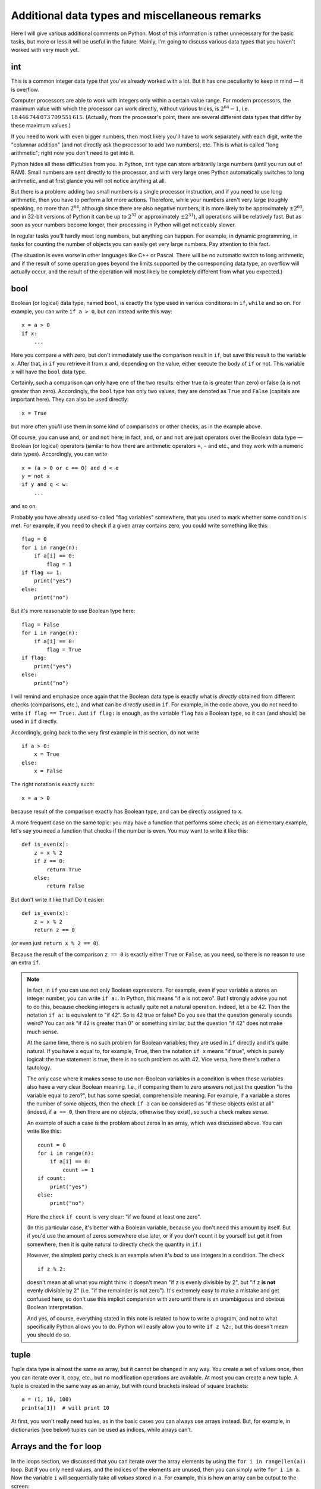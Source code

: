 .. highlight:: python

Additional data types and miscellaneous remarks
===============================================

Here I will give various additional comments on Python. Most of this information
is rather unnecessary for the basic tasks, but more or less it
will be useful in the future. Mainly, I'm going to discuss various 
data types that you haven't worked with very much yet.

int
----
This is a common integer data type that you've already worked with a lot.
But it has one peculiarity to keep in mind — it is overflow.

Computer processors are able to work with integers only within a certain value range.
For modern processors, the maximum value with which the processor can work directly,
without various tricks, is :math:`2^{64}-1`, i.e. :math:`18\,446\,744\,073\,709\,551\,615`.
(Actually, from the processor's point, there are several different data types that differ by these maximum values.)

If you need to work with even bigger numbers, then most likely you'll have to work separately with each digit,
write the "columnar addition" (and not directly ask the processor to add two numbers), etc.
This is what is called "long arithmetic"; right now you don't need to get into it.

Python hides all these difficulties from you. In Python, ``int`` type can store arbitrarily large numbers
(until you run out of RAM). Small numbers are sent directly to the processor, and with very large ones 
Python automatically switches to long arithmetic, and at first glance you will not notice anything at all.

But there is a problem: adding two small numbers is a single processor instruction,
and if you need to use long arithmetic, then you have to perform a lot more actions.
Therefore, while your numbers aren't very large (roughly speaking, no more than :math:`2^{64}`,
although since there are also negative numbers, it is more likely to be approximately :math:`\pm2^{63}`,
and in 32-bit versions of Python it can be up to :math:`2^{32}` or approximately :math:`\pm2^{31}`), 
all operations will be relatively fast. But as soon as your numbers become longer,
their processing in Python will get noticeably slower.

In regular tasks you'll hardly meet long numbers, but anything can happen. 
For example, in dynamic programming, in tasks for counting the number of objects
you can easily get very large numbers. Pay attention to this fact.

(The situation is even worse in other languages like C++ or Pascal. There will be no automatic switch 
to long arithmetic, and if the result of some operation goes beyond the limits supported
by the corresponding data type, an overflow will actually occur, and the result
of the operation will most likely be completely different from what you expected.)

bool
----

Boolean (or logical) data type, named ``bool``, is exactly the type used in various conditions:
in ``if``, ``while`` and so on. For example, you can write ``if a > 0``, but can instead write this way::

    x = a > 0
    if x:
        ...

Here you compare ``a`` with zero, but don't immediately use the comparison result in ``if``, but save this result
to the variable ``x``. After that, in ``if`` you retrieve it from ``x`` and, depending on the value,
either execute the body of ``if`` or not. This variable ``x`` will have the ``bool`` data type.

Certainly, such a comparison can only have one of the two results: either true (``a`` is greater than zero) 
or false (``a`` is not greater than zero). Accordingly, the ``bool`` type has only two values,
they are denoted as ``True`` and ``False`` (capitals are important here). They can also be used directly::

    x = True

but more often you'll use them in some kind of comparisons or other checks, as in the example above.

Of course, you can use ``and``, ``or`` and ``not`` here; in fact, ``and``, ``or`` and ``not`` are just operators
over the Boolean data type — Boolean (or logical) operators (similar to how there are arithmetic operators ``+``, ``-`` and etc.,
and they work with a numeric data types). Accordingly, you can write
::

    x = (a > 0 or c == 0) and d < e
    y = not x
    if y and q < w:
        ...

and so on.

Probably you have already used so-called "flag variables" somewhere, that you used to mark whether some condition is met. 
For example, if you need to check if a given array contains zero, you could write something like this::

    flag = 0
    for i in range(n):
        if a[i] == 0:
            flag = 1
    if flag == 1:
        print("yes")
    else:
        print("no")

But it's more reasonable to use Boolean type here::

    flag = False
    for i in range(n):
        if a[i] == 0:
            flag = True
    if flag:
        print("yes")
    else:
        print("no")

I will remind and emphasize once again that the Boolean data type is exactly 
what is *directly* obtained from different checks (comparisons, etc.),
and what can be *directly* used in ``if``. For example, in the code above,
you do not need to write ``if flag == True:``. Just ``if flag:`` is enough,
as the variable ``flag`` has a Boolean type, so it can (and should) be used in ``if`` directly.

Accordingly, going back to the very first example in this section, do not write
::

    if a > 0:
        x = True
    else:
        x = False

The right notation is exactly such::

    x = a > 0

because result of the comparison exactly has Boolean type, and can be directly assigned to ``x``.

A more frequent case on the same topic: you may have a function that performs some check;
as an elementary example, let's say you need a function
that checks if the number is even. You may want to write it like this::

    def is_even(x):
        z = x % 2
        if z == 0:
            return True
        else:
            return False

But don't write it like that! Do it easier::

    def is_even(x):
        z = x % 2
        return z == 0

(or even just ``return x % 2 == 0``).

Because the result of the comparison ``z == 0`` is exactly 
either ``True`` or ``False``, as you need, so there is no reason to use an extra ``if``.

.. note::

    In fact, in ``if`` you can use not only Boolean expressions.
    For example, even if your variable ``a`` stores an integer number, you can write ``if a:``.
    In Python, this means "if ``a`` is not zero". But I strongly advise you not to do this,
    because checking integers is actually quite not a natural operation. Indeed, let ``a`` be 42. 
    Then the notation ``if a:`` is equivalent to "if 42". So is 42 true or false? 
    Do you see that the question generally sounds weird? You can ask "if 42 is greater than 0"
    or something similar, but the question "if 42" does not make much sense.

    At the same time, there is no such problem for Boolean variables; they are used in ``if`` directly 
    and it's quite natural. If you have ``x`` equal to, for example, ``True``, then 
    the notation ``if x`` means "if true", which is purely logical: the true statement is true, 
    there is no such problem as with 42. Vice versa, here there's rather a tautology.

    The only case where it makes sense to use non-Boolean variables in a condition
    is when these variables also have a very clear Boolean meaning. I.e., if 
    comparing them to zero answers not just the question "is the variable equal to zero?",
    but has some special, comprehensible meaning. For example, if a variable ``a`` stores
    the number of some objects, then the check ``if a`` can be considered as "if these objects exist at all"
    (indeed, if ``a == 0``, then there are no objects, otherwise they exist), so such a check makes sense.

    An example of such a case is the problem about zeros in an array, which was discussed above. You can write like this::

        count = 0
        for i in range(n):
            if a[i] == 0:
                count += 1
        if count:
            print("yes")
        else:
            print("no")    

    Here the check ``if count`` is very clear: "if we found at least one zero".

    (In this particular case, it's better with a Boolean variable, because you don't need this amount by itself.
    But if you'd use the amount of zeros somewhere else later, or if you don't count it by yourself 
    but get it from somewhere, then it is quite natural to directly check the quantity in ``if``.)

    However, the simplest parity check is an example when it's *bad* to use integers in a condition. The check
    ::

        if z % 2:

    doesn't mean at all what you might think: it doesn't mean "if ``z`` is evenly divisible by 2",
    but "if ``z`` **is not** evenly divisible by 2" (i.e. "if the remainder is not zero").
    It's extremely easy to make a mistake and get confused here, so don't use this
    implicit comparison with zero until there is an unambiguous and obvious Boolean interpretation.

    And yes, of course, everything stated in this note is related to how to write a program,
    and not to what specifically Python allows you to do. Python will easily allow you to write
    ``if z %2:``, but this doesn't mean you should do so.

tuple
-----

Tuple data type is almost the same as array, but it cannot be changed in any way. You create a set of values once,
then you can iterate over it, copy, etc., but no modification operations are available. At most you can create a new tuple.
A tuple is created in the same way as an array, but with round brackets instead of square brackets::

    a = (1, 10, 100)
    print(a[1])  # will print 10

At first, you won't really need tuples, as in the basic cases you can always use arrays instead.
But, for example, in dictionaries (see below) tuples can be used as indices, while arrays can't.

Arrays and the ``for`` loop
---------------------------

In the loops section, we discussed that you can iterate over the array elements 
by using the ``for i in range(len(a))`` loop. But if you only need values,
and the indices of the elements are unused, then you can simply write ``for i in a``.
Now the variable ``i`` will sequentially take all *values* stored in ``a``.
For example, this is how an array can be output to the screen::

    for i in a:
        print(i)

You can also work this way with strings (iterate over all characters) and tuples.

Dictionaries (dict)
-------------------

Arrays, where elements are indexed by consecutive integers, starting from zero,
are already familiar to you. There is a data structure which is at first glance
very similar: associative arrays. In Python they are called "dictionaries" (``dict`` type).
Roughly speaking, a dictionary is like an array in which elements can be addressed by almost anything.
First of all, we are interested in the ability to use arbitrary numbers 
(not necessarily in a row) and strings as dictionary indices.

Dictionaries are declared in this way::

    d = {}  # we created an empty dictionary. It has no elements
    d[3] = 10  # we added one element to d, but its index is 3
    d[17] = 137  # now there are two elements with indices 3 and 17
    d["abc"] = 42  # now three elements with indices 3, 17 and "abc"
    
    # dictionary elements are accessed just as array elements:
    print(d[3] + d[17])  
    d["abc"] = d["abc"] + 1

    # you may put in brackets any reasonable expression 
    print(d[4 - 1])
    print(d["ab" + "c"])
    s = input()
    d[s] = 10  # the obtained string will be the index

    # of course, values may contain anything
    d[10] = "qwe"  # a string
    d["abc"] = [1, 2, 3]  # an array
    d["qwe"] = {}  # even another dictionary, etc.

    # you can also create a dictionary with some content:
    pairs = { 
        # index and corresponding vaue are separated by colon
        "(": ")",
        "[": "]",
        "{": "}"
    }
    print(pairs["("])  # will print )

(Of course, in a real programs, in each particular dictionary you'll usually have either
only numbers or only strings as indices. Python allows you to mix index types,
but generally you won't need it. Vice versa, it will mostly be inconvenient.)

When working with dictionaries, the commonly used term is "(dictionary) key" instead of "(array) index". 
For example, "assigning the value ``10`` to the dictionary ``d`` on the key ``3``" means ``d[3] = 10``.

.. note::
    In addition to numbers and strings, other data types can also be used as indices,
    but not all. Particularly, only types whose values are unchangeable can be used as indices.
    Namely, arrays or other dictionaries can't be indices, but tuples and Booleans can.

The main operation array operation is iterating over all elements,
usually done through ``for i in range(len(a))``. With dictionaries, it won't work just like that,
because dictionary elements are unordered. There are two ways here::

    for key in d:
        ... # key will iterate over all keys
        ... # do something with d[key]

or you can immediately iterate over the pairs (key, value)::

    for key, value in d.items():
        ... # key and value will represent essentially each key and corresponding value 

There are also some special operations. You can delete an element from a dictionary 
with the ``del`` statement, for example, ``del d[3]``, 
and check whether a certain key exists in a dictionary by a condition ``if 3 in d``.

Dictionaries are useful when you really need to use strings as indices
(for example, you are developing a compiler that needs to gather information about all variables),
or when the range of possible numeric values is very wide, but very few of them are actually used.
But don't use a dictionary when a common array is enough: arrays work faster, and in general,
if you need an array, the program with an array will be easier to read.
